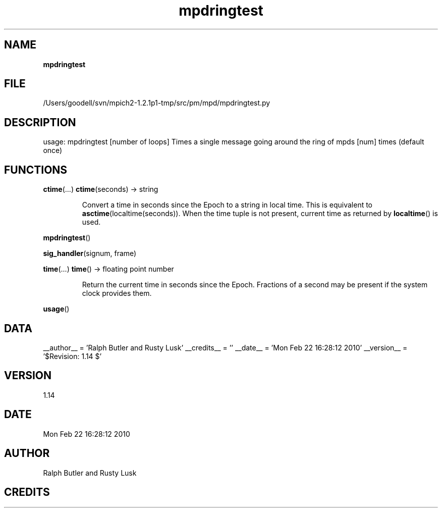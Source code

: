 ." Text automatically generated by txt2man
.TH mpdringtest 1 "22 February 2010" "" "mpd cmds"
.RS
.SH NAME
\fBmpdringtest
\fB
.SH FILE
/Users/goodell/svn/mpich2-1.2.1p1-tmp/src/pm/mpd/mpdringtest.py
.SH DESCRIPTION
usage: mpdringtest [number of loops]
Times a single message going around the ring of mpds [num] times (default once)
.SH FUNCTIONS
\fBctime\fP(\.\.\.)
\fBctime\fP(seconds) -> string
.RS
.PP
Convert a time in seconds since the Epoch to a string in local time.
This is equivalent to \fBasctime\fP(localtime(seconds)). When the time tuple is
not present, current time as returned by \fBlocaltime\fP() is used.
.RE
.PP
\fBmpdringtest\fP()
.PP
\fBsig_handler\fP(signum, frame)
.PP
\fBtime\fP(\.\.\.)
\fBtime\fP() -> floating point number
.RS
.PP
Return the current time in seconds since the Epoch.
Fractions of a second may be present if the system clock provides them.
.RE
.PP
\fBusage\fP()
.SH DATA
__author__ = 'Ralph Butler and Rusty Lusk'
__credits__ = ''
__date__ = 'Mon Feb 22 16:28:12 2010'
__version__ = '$Revision: 1.14 $'
.SH VERSION
1.14
.SH DATE
Mon Feb 22 16:28:12 2010
.SH AUTHOR
Ralph Butler and Rusty Lusk
.SH CREDITS




